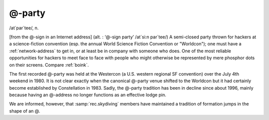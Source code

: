 .. _at-party:

============================================================
@-party
============================================================

/at´par\`tee/, n\.

[from the \@-sign in an Internet address] (alt.
: ‘\@-sign party’ /at´si:n par\`tee/) A semi-closed party thrown for hackers at a science-fiction convention (esp.
the annual World Science Fiction Convention or "Worldcon"); one must have a :ref:`network-address` to get in, or at least be in company with someone who does.
One of the most reliable opportunities for hackers to meet face to face with people who might otherwise be represented by mere phosphor dots on their screens.
Compare :ref:`boink`\.

The first recorded \@-party was held at the Westercon (a U.S. western regional SF convention) over the July 4th weekend in 1980.
It is not clear exactly when the canonical \@-party venue shifted to the Worldcon but it had certainly become established by Constellation in 1983.
Sadly, the \@-party tradition has been in decline since about 1996, mainly because having an \@-address no longer functions as an effective lodge pin.

We are informed, however, that :samp:`rec.skydiving` members have maintained a tradition of formation jumps in the shape of an \@.

